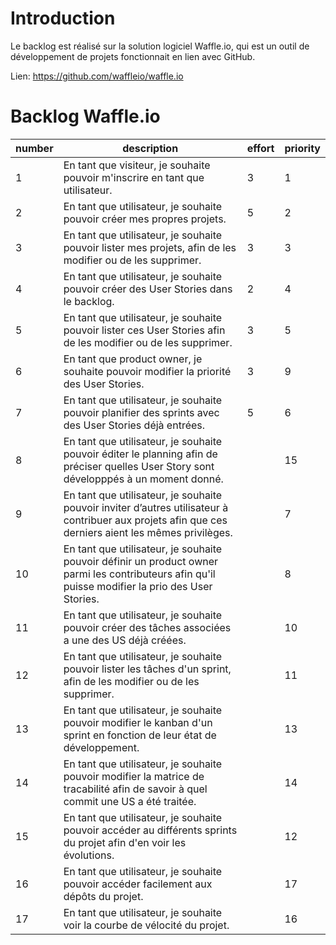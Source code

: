 * Introduction
  
  Le backlog est réalisé sur la solution logiciel Waffle.io, qui est un outil de développement de projets fonctionnait en lien avec GitHub.

  Lien: https://github.com/waffleio/waffle.io

* Backlog Waffle.io

| number | description                                                                                                                                          | effort | priority |
|--------+------------------------------------------------------------------------------------------------------------------------------------------------------+--------+----------|
|      1 | En tant que visiteur, je souhaite pouvoir m'inscrire en tant que utilisateur.                                                                        |      3 |        1 |
|      2 | En tant que utilisateur, je souhaite pouvoir créer mes propres projets.                                                                              |      5 |        2 |
|      3 | En tant que utilisateur, je souhaite pouvoir lister mes projets, afin de les modifier ou de les supprimer.                                           |      3 |        3 |
|      4 | En tant que utilisateur, je souhaite pouvoir créer des User Stories dans le backlog.                                                                 |      2 |        4 |
|      5 | En tant que utilisateur, je souhaite pouvoir lister ces User Stories afin de les modifier ou de les supprimer.                                       |      3 |        5 |
|      6 | En tant que product owner, je souhaite pouvoir modifier la priorité des User Stories.                                                                |      3 |        9 |
|      7 | En tant que utilisateur, je souhaite pouvoir planifier des sprints avec des User Stories déjà entrées.                                               |      5 |        6 |
|      8 | En tant que utilisateur, je souhaite pouvoir éditer le planning afin de préciser quelles User Story sont développpés à un moment donné.              |        |       15 |
|      9 | En tant que utilisateur, je souhaite pouvoir inviter d’autres utilisateur à contribuer aux projets afin que ces derniers aient les mêmes privilèges. |        |        7 |
|     10 | En tant que utilisateur, je souhaite pouvoir définir un product owner parmi les contributeurs afin qu'il puisse modifier la prio des User Stories.   |        |        8 |
|     11 | En tant que utilisateur, je souhaite pouvoir créer des tâches associées a une des US déjà créées.                                                    |        |       10 |
|     12 | En tant que utilisateur, je souhaite pouvoir lister les tâches d'un sprint, afin de les modifier ou de les supprimer.                                |        |       11 |
|     13 | En tant que utilisateur, je souhaite pouvoir modifier le kanban d'un sprint en fonction de leur état de développement.                               |        |       13 |
|     14 | En tant que utilisateur, je souhaite pouvoir modifier la matrice de tracabilité afin de savoir à quel commit une US a été traitée.                   |        |       14 |
|     15 | En tant que utilisateur, je souhaite pouvoir accéder au différents sprints du projet afin d'en voir les évolutions.                                  |        |       12 |
|     16 | En tant que utilisateur, je souhaite pouvoir accéder facilement aux dépôts du projet.                                                                |        |       17 |
|     17 | En tant que utilisateur, je souhaite voir la courbe de vélocité du projet.                                                                           |        |       16 |

